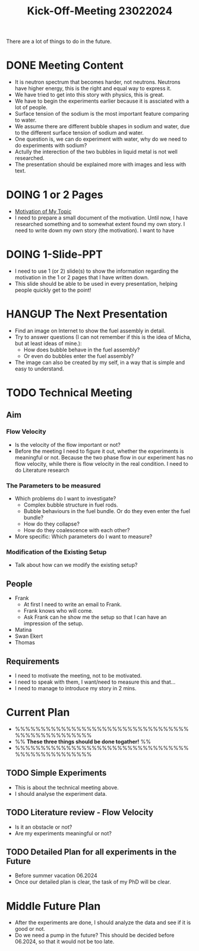:PROPERTIES:
:ID:       217f7b90-8aee-4761-acb4-8929e9a6e140
:END:
#+title: Kick-Off-Meeting 23022024
There are a lot of things to do in the future.

* DONE Meeting Content
CLOSED: [2024-02-24 Sat 23:36]
- It is neutron spectrum that becomes harder, not neutrons. Neutrons have higher energy, this is the right and equal way to express it.
- We have tried to get into this story with physics, this is great.
- We have to begin the experiments earlier because it is assciated with a lot of people.
- Surface tension of the sodium is the most important feature comparing to water.
- We assume there are different bubble shapes in sodium and water, due to the different surface tension of sodium and water.
- One question is, we can do experiment with water, why do we need to do experiments with sodium?
- Actully the interection of the two bubbles in liquid metal is not well researched.
- The presentation should be explained more with images and less with text. 
* DOING 1 or 2 Pages
- [[id:3b454634-8968-44e5-bef4-3f614fab9dda][Motivation of My Topic]]
- I need to prepare a small document of the motivation. Until now, I have researched something and to somewhat extent found my own story. I need to write down my own story (the motivation). I want to have
* DOING 1-Slide-PPT
- I need to use 1 (or 2) slide(s) to show the information regarding the motivation in the 1 or 2 pages that I have written down.
- This slide should be able to be used in every presentation, helping people quickly get to the point!
* HANGUP The Next Presentation
- Find an image on Internet to show the fuel assembly in detail.
- Try to answer questions (I can not remember if this is the idea of Micha, but at least ideas of mine.):
  + How does bubble behave in the fuel assembly?
  + Or even do bubbles enter the fuel assembly?
- The image can also be created by my self, in a way that is simple and easy to understand.
* TODO Technical Meeting
** Aim
*** Flow Velocity
- Is the velocity of the flow important or not?
- Before the meeting I need to figure it out, whether the experiments is meaningful or not. Because the two phase flow in our experiment has no flow velocity, while there is flow velocity in the real condition. I need to do Literature research
*** The Parameters to be measured
- Which problems do I want to investigate?
  + Complex bubble structure in fuel rods.
  + Bubble behaviours in the fuel bundle. Or do they even enter the fuel bundle?
  + How do they collapse?
  + How do they coalescence with each other?
- More specific: Which parameters do I want to measure?
*** Modification of the Existing Setup
- Talk about how can we modify the existing setup?
** People
- Frank
  + At first I need to write an email to Frank.
  + Frank knows who will come.
  + Ask Frank can he show me the setup so that I can have an impression of the setup.
- Matina
- Swan Ekert
- Thomas
** Requirements
- I need to motivate the meeting, not to be motivated.
- I need to speak with them, I want/need to measure this and that...
- I need to manage to introduce my story in 2 mins.
* Current Plan
- %%%%%%%%%%%%%%%%%%%%%%%%%%%%%%%%%%%%%%%%%%%%%%%%%
- %% *These three things should be done togather!* %%
- %%%%%%%%%%%%%%%%%%%%%%%%%%%%%%%%%%%%%%%%%%%%%%%%%
** TODO Simple Experiments
- This is about the technical meeting above.
- I should analyse the experiment data.
** TODO Literature review - Flow Velocity
- Is it an obstacle or not?
- Are my experiments meaningful or not? 
** TODO Detailed Plan for all experiments in the Future
DEADLINE: <2024-06-01 Sat>
- Before summer vacation 06.2024
- Once our detailed plan is clear, the task of my PhD will be clear.
* Middle Future Plan
- After the experiments are done, I should analyze the data and see if it is good or not.
- Do we need a pump in the future? This should be decided before 06.2024, so that it would not be too late. 
